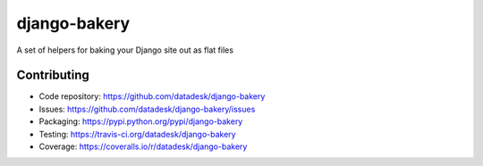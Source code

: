 django-bakery
=============

A set of helpers for baking your Django site out as flat files

Contributing
------------

* Code repository: `https://github.com/datadesk/django-bakery <https://github.com/datadesk/django-bakery>`_
* Issues: `https://github.com/datadesk/django-bakery/issues <https://github.com/datadesk/django-bakery/issues>`_
* Packaging: `https://pypi.python.org/pypi/django-bakery <https://pypi.python.org/pypi/django-bakery>`_
* Testing: `https://travis-ci.org/datadesk/django-bakery <https://travis-ci.org/datadesk/django-bakery>`_
* Coverage: `https://coveralls.io/r/datadesk/django-bakery <https://coveralls.io/r/datadesk/django-bakery>`_
